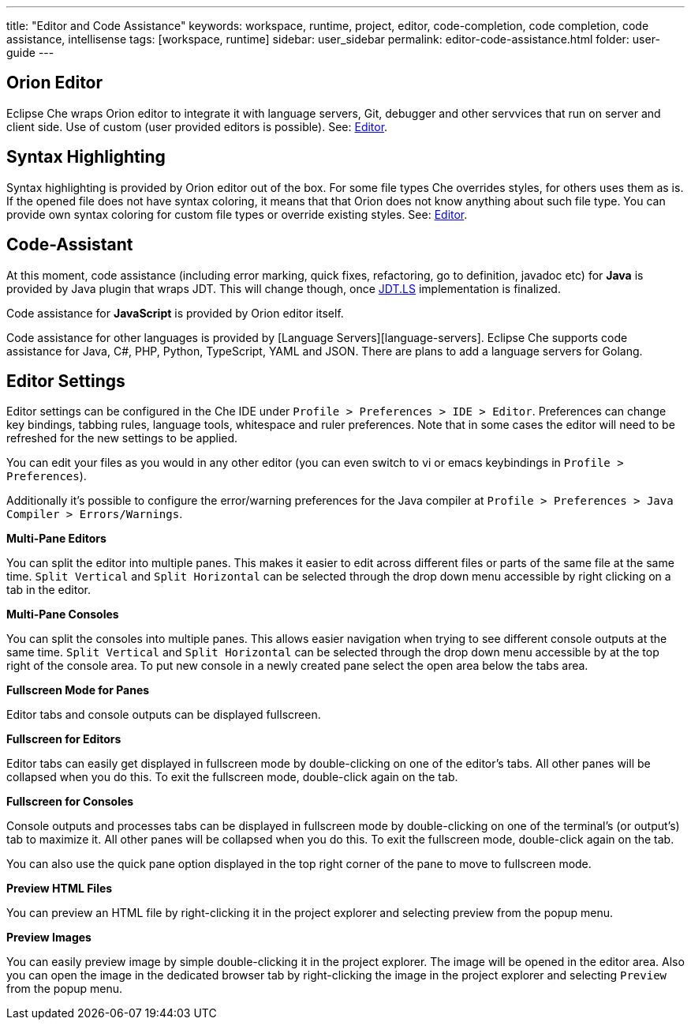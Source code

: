 ---
title: "Editor and Code Assistance"
keywords: workspace, runtime, project, editor, code-completion, code completion, code assistance, intellisense
tags: [workspace, runtime]
sidebar: user_sidebar
permalink: editor-code-assistance.html
folder: user-guide
---


[id="orion-editor"]
== Orion Editor

Eclipse Che wraps Orion editor to integrate it with language servers, Git, debugger and other servvices that run on server and client side. Use of custom (user provided editors is possible). See: link:editor.html[Editor].

[id="syntax-highlighting"]
== Syntax Highlighting

Syntax highlighting is provided by Orion editor out of the box. For some file types Che overrides styles, for others uses them as is. If the opened file does not have syntax coloring, it means that that Orion does not know anything about such file type. You can provide own syntax coloring for custom file types or override existing styles. See: link:editor.html[Editor].

[id="code-assistant"]
== Code-Assistant

At this moment, code assistance (including error marking, quick fixes, refactoring, go to definition, javadoc etc) for *Java* is provided by Java plugin that wraps JDT. This will change though, once https://github.com/eclipse/che/issues/6157[JDT.LS] implementation is finalized.

Code assistance for **JavaScript** is provided by Orion editor itself.

Code assistance for other languages is provided by [Language Servers][language-servers]. Eclipse Che supports code assistance for Java, C#, PHP, Python, TypeScript, YAML and JSON. There are plans to add a language servers for Golang.

[id="editor-settings"]
== Editor Settings

Editor settings can be configured in the Che IDE under `Profile > Preferences > IDE > Editor`. Preferences can change key bindings, tabbing rules, language tools, whitespace and ruler preferences. Note that in some cases the editor will need to be refreshed for the new settings to be applied.

You can edit your files as you would in any other editor (you can even switch to vi or emacs keybindings in `Profile > Preferences`).

Additionally it’s possible to configure the error/warning preferences for the Java compiler at `Profile > Preferences > Java Compiler > Errors/Warnings`.

*Multi-Pane Editors*

You can split the editor into multiple panes. This makes it easier to edit across different files or parts of the same file at the same time. `Split Vertical` and `Split Horizontal` can be selected through the drop down menu accessible by right clicking on a tab in the editor.

*Multi-Pane Consoles*

You can split the consoles into multiple panes. This allows easier navigation when trying to see different console outputs at the same time. `Split Vertical` and `Split Horizontal` can be selected through the drop down menu accessible by at the top right of the console area. To put new console in a newly created pane select the open area below the tabs area.

*Fullscreen Mode for Panes*

Editor tabs and console outputs can be displayed fullscreen.

*Fullscreen for Editors*

Editor tabs can easily get displayed in fullscreen mode by double-clicking on one of the editor’s tabs. All other panes will be collapsed when you do this. To exit the fullscreen mode, double-click again on the tab.

*Fullscreen for Consoles*

Console outputs and processes tabs can be displayed in fullscreen mode by double-clicking on one of the terminal’s (or output’s) tab to maximize it. All other panes will be collapsed when you do this. To exit the fullscreen mode, double-click again on the tab.

You can also use the quick pane option displayed in the top right corner of the pane to move to fullscreen mode.

*Preview HTML Files*

You can preview an HTML file by right-clicking it in the project explorer and selecting preview from the popup menu.

*Preview Images*

You can easily preview image by simple double-clicking it in the project explorer. The image will be opened in the editor area. Also you can open the image in the dedicated browser tab by right-clicking the image in the project explorer and selecting `Preview` from the popup menu.
